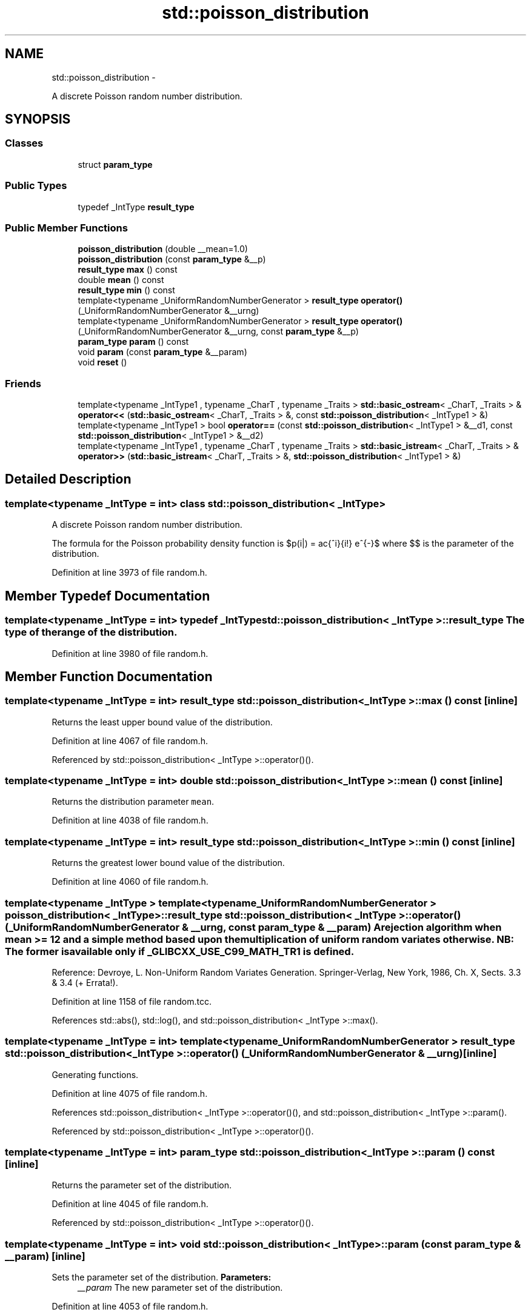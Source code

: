 .TH "std::poisson_distribution" 3 "Sun Oct 10 2010" "libstdc++" \" -*- nroff -*-
.ad l
.nh
.SH NAME
std::poisson_distribution \- 
.PP
A discrete Poisson random number distribution.  

.SH SYNOPSIS
.br
.PP
.SS "Classes"

.in +1c
.ti -1c
.RI "struct \fBparam_type\fP"
.br
.in -1c
.SS "Public Types"

.in +1c
.ti -1c
.RI "typedef _IntType \fBresult_type\fP"
.br
.in -1c
.SS "Public Member Functions"

.in +1c
.ti -1c
.RI "\fBpoisson_distribution\fP (double __mean=1.0)"
.br
.ti -1c
.RI "\fBpoisson_distribution\fP (const \fBparam_type\fP &__p)"
.br
.ti -1c
.RI "\fBresult_type\fP \fBmax\fP () const "
.br
.ti -1c
.RI "double \fBmean\fP () const "
.br
.ti -1c
.RI "\fBresult_type\fP \fBmin\fP () const "
.br
.ti -1c
.RI "template<typename _UniformRandomNumberGenerator > \fBresult_type\fP \fBoperator()\fP (_UniformRandomNumberGenerator &__urng)"
.br
.ti -1c
.RI "template<typename _UniformRandomNumberGenerator > \fBresult_type\fP \fBoperator()\fP (_UniformRandomNumberGenerator &__urng, const \fBparam_type\fP &__p)"
.br
.ti -1c
.RI "\fBparam_type\fP \fBparam\fP () const "
.br
.ti -1c
.RI "void \fBparam\fP (const \fBparam_type\fP &__param)"
.br
.ti -1c
.RI "void \fBreset\fP ()"
.br
.in -1c
.SS "Friends"

.in +1c
.ti -1c
.RI "template<typename _IntType1 , typename _CharT , typename _Traits > \fBstd::basic_ostream\fP< _CharT, _Traits > & \fBoperator<<\fP (\fBstd::basic_ostream\fP< _CharT, _Traits > &, const \fBstd::poisson_distribution\fP< _IntType1 > &)"
.br
.ti -1c
.RI "template<typename _IntType1 > bool \fBoperator==\fP (const \fBstd::poisson_distribution\fP< _IntType1 > &__d1, const \fBstd::poisson_distribution\fP< _IntType1 > &__d2)"
.br
.ti -1c
.RI "template<typename _IntType1 , typename _CharT , typename _Traits > \fBstd::basic_istream\fP< _CharT, _Traits > & \fBoperator>>\fP (\fBstd::basic_istream\fP< _CharT, _Traits > &, \fBstd::poisson_distribution\fP< _IntType1 > &)"
.br
.in -1c
.SH "Detailed Description"
.PP 

.SS "template<typename _IntType = int> class std::poisson_distribution< _IntType >"
A discrete Poisson random number distribution. 

The formula for the Poisson probability density function is $p(i|\mu) = \frac{\mu^i}{i!} e^{-\mu}$ where $\mu$ is the parameter of the distribution. 
.PP
Definition at line 3973 of file random.h.
.SH "Member Typedef Documentation"
.PP 
.SS "template<typename _IntType = int> typedef _IntType \fBstd::poisson_distribution\fP< _IntType >::\fBresult_type\fP"The type of the range of the distribution. 
.PP
Definition at line 3980 of file random.h.
.SH "Member Function Documentation"
.PP 
.SS "template<typename _IntType = int> \fBresult_type\fP \fBstd::poisson_distribution\fP< _IntType >::max () const\fC [inline]\fP"
.PP
Returns the least upper bound value of the distribution. 
.PP
Definition at line 4067 of file random.h.
.PP
Referenced by std::poisson_distribution< _IntType >::operator()().
.SS "template<typename _IntType = int> double \fBstd::poisson_distribution\fP< _IntType >::mean () const\fC [inline]\fP"
.PP
Returns the distribution parameter \fCmean\fP. 
.PP
Definition at line 4038 of file random.h.
.SS "template<typename _IntType = int> \fBresult_type\fP \fBstd::poisson_distribution\fP< _IntType >::min () const\fC [inline]\fP"
.PP
Returns the greatest lower bound value of the distribution. 
.PP
Definition at line 4060 of file random.h.
.SS "template<typename _IntType > template<typename _UniformRandomNumberGenerator > \fBpoisson_distribution\fP< _IntType >::\fBresult_type\fP \fBstd::poisson_distribution\fP< _IntType >::operator() (_UniformRandomNumberGenerator & __urng, const \fBparam_type\fP & __param)"A rejection algorithm when mean >= 12 and a simple method based upon the multiplication of uniform random variates otherwise. NB: The former is available only if _GLIBCXX_USE_C99_MATH_TR1 is defined.
.PP
Reference: Devroye, L. Non-Uniform Random Variates Generation. Springer-Verlag, New York, 1986, Ch. X, Sects. 3.3 & 3.4 (+ Errata!). 
.PP
Definition at line 1158 of file random.tcc.
.PP
References std::abs(), std::log(), and std::poisson_distribution< _IntType >::max().
.SS "template<typename _IntType = int> template<typename _UniformRandomNumberGenerator > \fBresult_type\fP \fBstd::poisson_distribution\fP< _IntType >::operator() (_UniformRandomNumberGenerator & __urng)\fC [inline]\fP"
.PP
Generating functions. 
.PP
Definition at line 4075 of file random.h.
.PP
References std::poisson_distribution< _IntType >::operator()(), and std::poisson_distribution< _IntType >::param().
.PP
Referenced by std::poisson_distribution< _IntType >::operator()().
.SS "template<typename _IntType = int> \fBparam_type\fP \fBstd::poisson_distribution\fP< _IntType >::param () const\fC [inline]\fP"
.PP
Returns the parameter set of the distribution. 
.PP
Definition at line 4045 of file random.h.
.PP
Referenced by std::poisson_distribution< _IntType >::operator()().
.SS "template<typename _IntType = int> void \fBstd::poisson_distribution\fP< _IntType >::param (const \fBparam_type\fP & __param)\fC [inline]\fP"
.PP
Sets the parameter set of the distribution. \fBParameters:\fP
.RS 4
\fI__param\fP The new parameter set of the distribution. 
.RE
.PP

.PP
Definition at line 4053 of file random.h.
.SS "template<typename _IntType = int> void \fBstd::poisson_distribution\fP< _IntType >::reset ()\fC [inline]\fP"
.PP
Resets the distribution state. 
.PP
Definition at line 4031 of file random.h.
.PP
References std::normal_distribution< _RealType >::reset().
.SH "Friends And Related Function Documentation"
.PP 
.SS "template<typename _IntType = int> template<typename _IntType1 , typename _CharT , typename _Traits > \fBstd::basic_ostream\fP<_CharT, _Traits>& operator<< (\fBstd::basic_ostream\fP< _CharT, _Traits > &, const \fBstd::poisson_distribution\fP< _IntType1 > &)\fC [friend]\fP"
.PP
Inserts a poisson_distribution random number distribution \fC__x\fP into the output stream \fC__os\fP. \fBParameters:\fP
.RS 4
\fI__os\fP An output stream. 
.br
\fI__x\fP A poisson_distribution random number distribution.
.RE
.PP
\fBReturns:\fP
.RS 4
The output stream with the state of \fC__x\fP inserted or in an error state. 
.RE
.PP

.SS "template<typename _IntType = int> template<typename _IntType1 > bool operator== (const \fBstd::poisson_distribution\fP< _IntType1 > & __d1, const \fBstd::poisson_distribution\fP< _IntType1 > & __d2)\fC [friend]\fP"
.PP
Return true if two Poisson distributions have the same parameters and the sequences that would be generated are equal. 
.PP
Definition at line 4090 of file random.h.
.SS "template<typename _IntType = int> template<typename _IntType1 , typename _CharT , typename _Traits > \fBstd::basic_istream\fP<_CharT, _Traits>& operator>> (\fBstd::basic_istream\fP< _CharT, _Traits > &, \fBstd::poisson_distribution\fP< _IntType1 > &)\fC [friend]\fP"
.PP
Extracts a poisson_distribution random number distribution \fC__x\fP from the input stream \fC__is\fP. \fBParameters:\fP
.RS 4
\fI__is\fP An input stream. 
.br
\fI__x\fP A poisson_distribution random number generator engine.
.RE
.PP
\fBReturns:\fP
.RS 4
The input stream with \fC__x\fP extracted or in an error state. 
.RE
.PP


.SH "Author"
.PP 
Generated automatically by Doxygen for libstdc++ from the source code.
